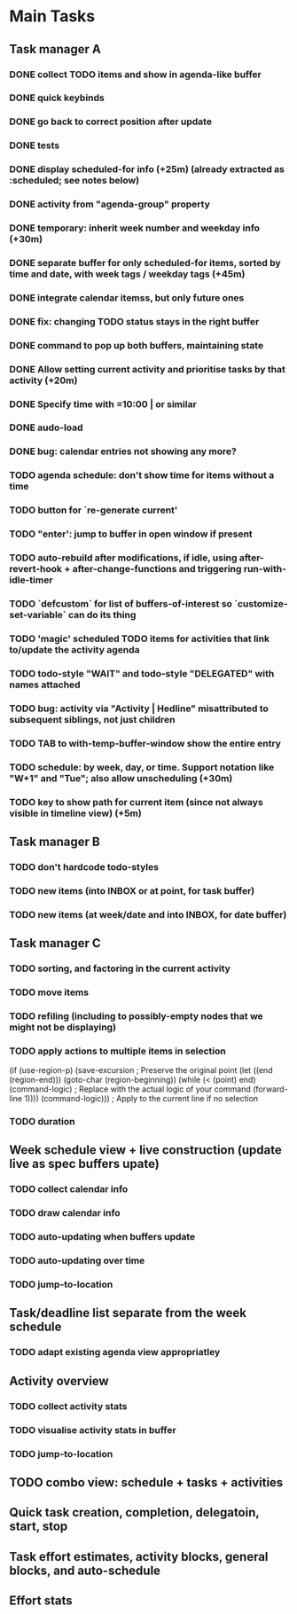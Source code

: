 * Main Tasks
** Task manager A
*** DONE collect TODO items and show in agenda-like buffer
*** DONE quick keybinds
*** DONE go back to correct position after update
*** DONE tests
*** DONE display scheduled-for info (+25m) (already extracted as :scheduled; see notes below)
*** DONE activity from "agenda-group" property
*** DONE temporary: inherit week number and weekday info (+30m)
*** DONE separate buffer for only scheduled-for items, sorted by time and date, with week tags / weekday tags (+45m)
*** DONE integrate calendar itemss, but only future ones
*** DONE fix: changing TODO status stays in the right buffer
*** DONE command to pop up both buffers, maintaining state
*** DONE Allow setting current activity and prioritise tasks by that activity (+20m)
*** DONE Specify time with =10:00 | or similar
*** DONE audo-load
*** DONE bug: calendar entries not showing any more?
*** TODO agenda schedule: don't show time for items without a time
*** TODO button for `re-generate current'
*** TODO "enter': jump to buffer in open window if present
*** TODO auto-rebuild after modifications, if idle, using after-revert-hook + after-change-functions and triggering run-with-idle-timer
*** TODO `defcustom` for list of buffers-of-interest so `customize-set-variable` can do its thing
*** TODO 'magic' scheduled TODO items for activities that link to/update the activity agenda
*** TODO todo-style "WAIT" and todo-style "DELEGATED" with names attached
*** TODO bug: activity via "Activity | Hedline" misattributed to subsequent siblings, not just children
*** TODO TAB to with-temp-buffer-window show the entire entry
*** TODO schedule: by week, day, or time.  Support notation like "W+1" and "Tue"; also allow unscheduling (+30m)
*** TODO key to show path for current item (since not always visible in timeline view) (+5m)
** Task manager B
*** TODO don't hardcode todo-styles
*** TODO new items (into INBOX or at point, for task buffer)
*** TODO new items (at week/date and into INBOX, for date buffer)
** Task manager C
*** TODO sorting, and factoring in the current activity
*** TODO move items
*** TODO refiling (including to possibly-empty nodes that we might not be displaying)
*** TODO apply actions to multiple items in selection
  (if (use-region-p)
      (save-excursion  ; Preserve the original point
        (let ((end (region-end)))
          (goto-char (region-beginning))
          (while (< (point) end)
            (command-logic)  ; Replace with the actual logic of your command
            (forward-line 1))))
    (command-logic)))  ; Apply to the current line if no selection
*** TODO duration
** Week schedule view + live construction (update live as spec buffers upate)
*** TODO collect calendar info
*** TODO draw calendar info
*** TODO auto-updating when buffers update
*** TODO auto-updating over time
*** TODO jump-to-location
** Task/deadline list separate from the week schedule
*** TODO adapt existing agenda view appropriatley
** Activity overview
*** TODO collect activity stats
*** TODO visualise activity stats in buffer
*** TODO jump-to-location
** TODO combo view: schedule + tasks + activities
** Quick task creation, completion, delegatoin, start, stop
** Task effort estimates, activity blocks, general blocks, and auto-schedule
** Effort stats
